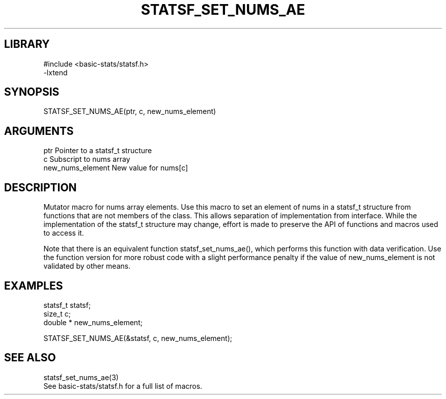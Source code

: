 \" Generated by /usr/local/bin/auto-gen-get-set
.TH STATSF_SET_NUMS_AE 3

.SH LIBRARY
.nf
.na
#include <basic-stats/statsf.h>
-lxtend
.ad
.fi

\" Convention:
\" Underline anything that is typed verbatim - commands, etc.
.SH SYNOPSIS
.PP
.nf 
.na
STATSF_SET_NUMS_AE(ptr, c, new_nums_element)
.ad
.fi

.SH ARGUMENTS
.nf
.na
ptr                     Pointer to a statsf_t structure
c                       Subscript to nums array
new_nums_element        New value for nums[c]
.ad
.fi

.SH DESCRIPTION

Mutator macro for nums array elements.  Use this macro to set
an element of nums in a statsf_t structure from functions
that are not members of the class.
This allows separation of implementation from interface.  While the
implementation of the statsf_t structure may change, effort is made to
preserve the API of functions and macros used to access it.

Note that there is an equivalent function statsf_set_nums_ae(), which performs
this function with data verification.  Use the function version for more
robust code with a slight performance penalty if the value of
new_nums_element is not validated by other means.

.SH EXAMPLES

.nf
.na
statsf_t        statsf;
size_t          c;
double *        new_nums_element;

STATSF_SET_NUMS_AE(&statsf, c, new_nums_element);
.ad
.fi

.SH SEE ALSO

.nf
.na
statsf_set_nums_ae(3)
See basic-stats/statsf.h for a full list of macros.
.ad
.fi

